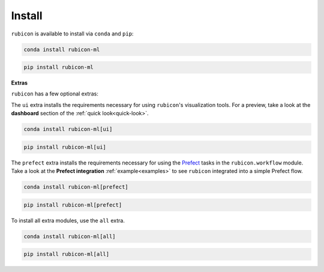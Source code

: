 .. _install:

Install
=======

``rubicon`` is available to install via ``conda`` and ``pip``:

.. code-block:: console

    conda install rubicon-ml

.. code-block:: console

    pip install rubicon-ml

**Extras**

``rubicon`` has a few optional extras:

The ``ui`` extra installs the requirements necessary for using ``rubicon``'s visualization tools.
For a preview, take a look at the **dashboard** section of the :ref:`quick look<quick-look>`.

.. code-block:: console

    conda install rubicon-ml[ui]

.. code-block:: console

    pip install rubicon-ml[ui]

The ``prefect`` extra installs the requirements necessary for using the `Prefect <https://prefect.io>`_ 
tasks in the ``rubicon.workflow`` module. Take a look at the **Prefect integration** :ref:`example<examples>` 
to see ``rubicon`` integrated into a simple Prefect flow.

.. code-block:: console

    conda install rubicon-ml[prefect]

.. code-block:: console

    pip install rubicon-ml[prefect]

To install all extra modules, use the ``all`` extra.

.. code-block:: console

    conda install rubicon-ml[all]

.. code-block:: console

    pip install rubicon-ml[all]
